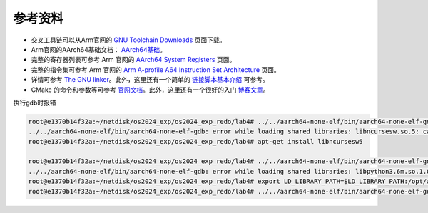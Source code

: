 参考资料 
=====================

- 交叉工具链可以从Arm官网的 `GNU Toolchain Downloads <https://developer.arm.com/downloads/-/arm-gnu-toolchain-downloads>`_ 页面下载。
- Arm官网的AArch64基础文档： `AArch64基础 <https://www.arm.com/architecture/learn-the-architecture/a-profile>`_。
- 完整的寄存器列表可参考 Arm 官网的 `AArch64 System Registers <https://developer.arm.com/documentation/ddi0601/latest/?lang=en>`_ 页面。
- 完整的指令集可参考 Arm 官网的 `Arm A-profile A64 Instruction Set Architecture <https://developer.arm.com/documentation/ddi0602/latest/?lang=en>`_ 页面。
- 详情可参考 `The GNU linker <https://ftp.gnu.org/old-gnu/Manuals/ld-2.9.1/html_mono/ld.html>`_。此外，这里还有一个简单的 `链接脚本基本介绍 <https://zhuanlan.zhihu.com/p/363308789>`_ 可参考。
- CMake 的命令和参数等可参考 `官网文档 <https://cmake.org/cmake/help/latest/index.html>`_。此外，这里还有一个很好的入门 `博客文章 <https://zhuanlan.zhihu.com/p/500002865>`_。


执行gdb时报错

.. code-block:: console
    
    root@e1370b14f32a:~/netdisk/os2024_exp/os2024_exp_redo/lab4# ../../aarch64-none-elf/bin/aarch64-none-elf-gdb build/miniEuler
    ../../aarch64-none-elf/bin/aarch64-none-elf-gdb: error while loading shared libraries: libncursesw.so.5: cannot open shared object file: No such file or directory
    root@e1370b14f32a:~/netdisk/os2024_exp/os2024_exp_redo/lab4# apt-get install libncursesw5

    root@e1370b14f32a:~/netdisk/os2024_exp/os2024_exp_redo/lab4# ../../aarch64-none-elf/bin/aarch64-none-elf-gdb build/miniEuler
    ../../aarch64-none-elf/bin/aarch64-none-elf-gdb: error while loading shared libraries: libpython3.6m.so.1.0: cannot open shared object file: No such file or directory
    root@e1370b14f32a:~/netdisk/os2024_exp/os2024_exp_redo/lab4# export LD_LIBRARY_PATH=$LD_LIBRARY_PATH:/opt/anaconda3/lib/
    root@e1370b14f32a:~/netdisk/os2024_exp/os2024_exp_redo/lab4# ../../aarch64-none-elf/bin/aarch64-none-elf-gdb build/miniEuler
